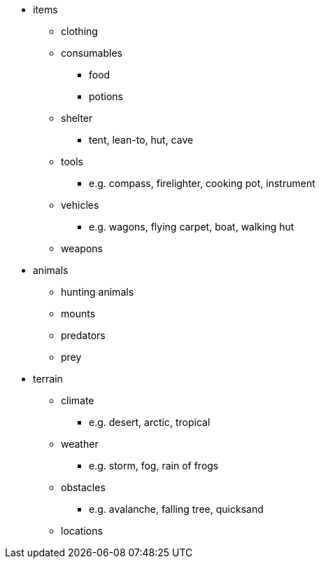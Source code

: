 * items
** clothing
** consumables
*** food
*** potions
** shelter
*** tent, lean-to, hut, cave
** tools
*** e.g. compass, firelighter, cooking pot, instrument
** vehicles
*** e.g. wagons, flying carpet, boat, walking hut
** weapons
* animals
** hunting animals
** mounts
** predators
** prey
* terrain
** climate
*** e.g. desert, arctic, tropical
** weather
*** e.g. storm, fog, rain of frogs
** obstacles
*** e.g. avalanche, falling tree, quicksand
** locations
